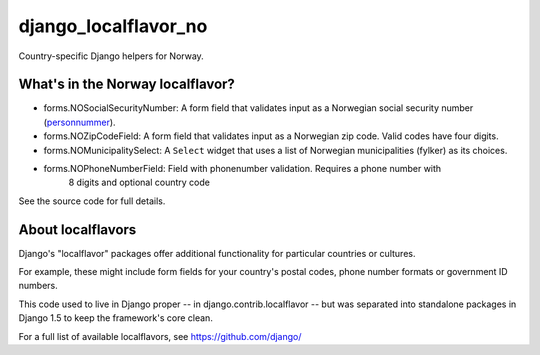 =====================
django_localflavor_no
=====================

Country-specific Django helpers for Norway.

What's in the Norway localflavor?
=================================

* forms.NOSocialSecurityNumber: A form field that validates input as a
  Norwegian social security number (personnummer_).

* forms.NOZipCodeField: A form field that validates input as a Norwegian zip
  code. Valid codes have four digits.

* forms.NOMunicipalitySelect: A ``Select`` widget that uses a list of Norwegian
  municipalities (fylker) as its choices.

* forms.NOPhoneNumberField:  Field with phonenumber validation. Requires a phone number with
    8 digits and optional country code

.. _personnummer: http://no.wikipedia.org/wiki/Personnummer

See the source code for full details.

About localflavors
==================

Django's "localflavor" packages offer additional functionality for particular
countries or cultures.

For example, these might include form fields for your country's postal codes,
phone number formats or government ID numbers.

This code used to live in Django proper -- in django.contrib.localflavor -- but
was separated into standalone packages in Django 1.5 to keep the framework's
core clean.

For a full list of available localflavors, see https://github.com/django/
